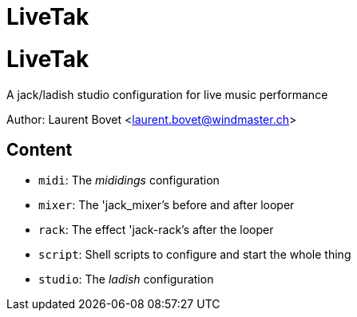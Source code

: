 LiveTak
=======

= LiveTak = 

A jack/ladish studio configuration for live music performance

Author: Laurent Bovet <laurent.bovet@windmaster.ch>

== Content 

* +midi+: The 'mididings' configuration
* +mixer+: The 'jack_mixer's before and after looper
* +rack+: The effect 'jack-rack's after the looper
* +script+: Shell scripts to configure and start the whole thing
* +studio+: The 'ladish' configuration
 
 